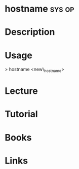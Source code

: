 #+TAGS: sys op


* hostname							     :sys:op:
* Description
* Usage
> hostname <new\_hostname>

* Lecture
* Tutorial
* Books
* Links


